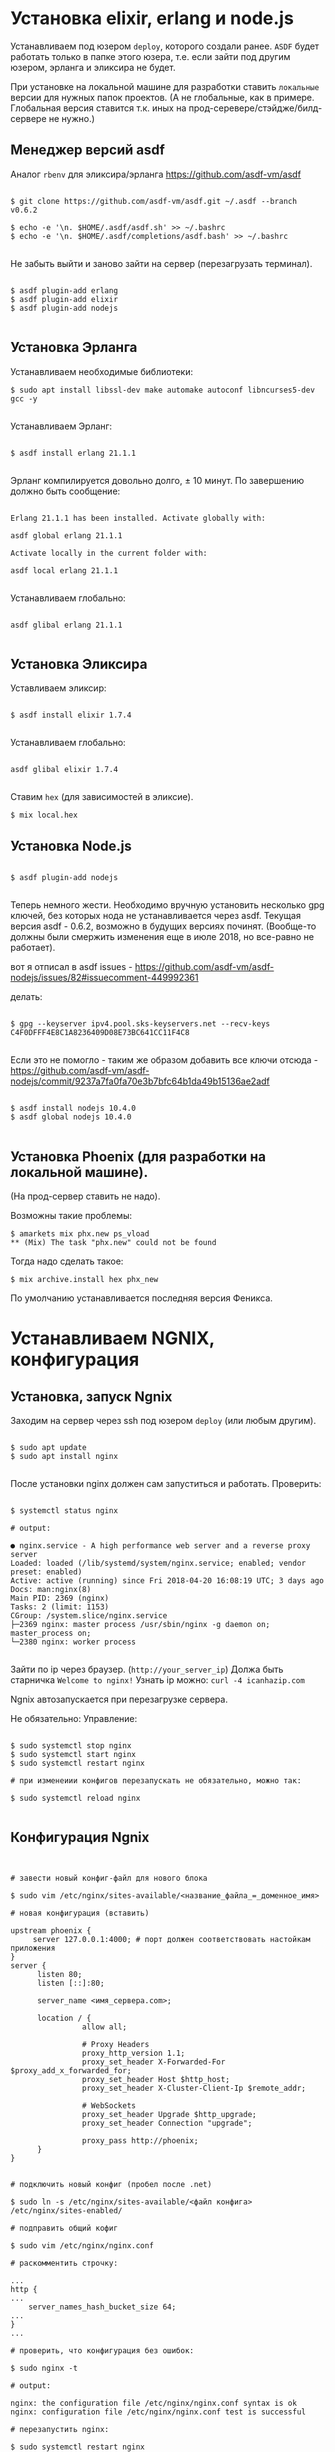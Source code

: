 * Установка elixir, erlang и node.js

  Устанавливаем под юзером ~deploy~, которого создали ранее. 
  ~ASDF~ будет работать только в папке этого юзера, т.е. если зайти
  под другим юзером, эрланга и эликсира не будет.


  При установке на локальной машине для разработки ставить ~локальные~ версии для
  нужных папок проектов. (А не глобальные, как в примере. Глобальная версия
  ставится т.к. иных на прод-серевере/стэйдже/билд-сервере не нужно.)

** Mенеджер версий asdf
   Аналог ~rbenv~  для эликсира/эрланга
   https://github.com/asdf-vm/asdf

   #+BEGIN_EXAMPLE

   $ git clone https://github.com/asdf-vm/asdf.git ~/.asdf --branch v0.6.2

   $ echo -e '\n. $HOME/.asdf/asdf.sh' >> ~/.bashrc
   $ echo -e '\n. $HOME/.asdf/completions/asdf.bash' >> ~/.bashrc

   #+END_EXAMPLE

   Не забыть выйти и заново зайти на сервер (перезагрузать терминал).

   #+BEGIN_EXAMPLE

   $ asdf plugin-add erlang
   $ asdf plugin-add elixir
   $ asdf plugin-add nodejs

   #+END_EXAMPLE

** Установка Эрланга

   Устанавливаем необходимые библиотеки:

   #+BEGIN_EXAMPLE
   $ sudo apt install libssl-dev make automake autoconf libncurses5-dev gcc -y

   #+END_EXAMPLE
   
   Устанавливаем Эрланг: 

   #+BEGIN_EXAMPLE

   $ asdf install erlang 21.1.1

   #+END_EXAMPLE

   Эрланг компилируется довольно долго, ± 10 минут.
   По завершению должно быть сообщение:

   #+BEGIN_EXAMPLE

   Erlang 21.1.1 has been installed. Activate globally with:

   asdf global erlang 21.1.1

   Activate locally in the current folder with:

   asdf local erlang 21.1.1

   #+END_EXAMPLE

   Устанавливаем глобально:
   
   #+BEGIN_EXAMPLE

   asdf glibal erlang 21.1.1

   #+END_EXAMPLE

** Установка Эликсира

   Уставливаем эликсир:

   #+BEGIN_EXAMPLE

   $ asdf install elixir 1.7.4

   #+END_EXAMPLE

   Устанавливаем глобально:
   
   #+BEGIN_EXAMPLE

   asdf glibal elixir 1.7.4

   #+END_EXAMPLE

   Ставим ~hex~ (для зависимостей в эликсие).
   #+BEGIN_EXAMPLE
   $ mix local.hex
   #+END_EXAMPLE

** Установка Node.js
   
   #+BEGIN_EXAMPLE

   $ asdf plugin-add nodejs

   #+END_EXAMPLE

   Теперь немного жести.
   Необходимо вручную установить несколько gpg ключей, без которых
   нода не устанавливается через asdf. Текущая версия asdf - 0.6.2,
   возможно в будущих версиях починят. (Вообще-то должны были смержить
   изменения еще в июле 2018, но все-равно не работает).

   вот я отписал в asdf issues - https://github.com/asdf-vm/asdf-nodejs/issues/82#issuecomment-449992361

   делать:

   #+BEGIN_EXAMPLE

   $ gpg --keyserver ipv4.pool.sks-keyservers.net --recv-keys C4F0DFFF4E8C1A8236409D08E73BC641CC11F4C8

   #+END_EXAMPLE
   
   Если это не помогло - таким же образом добавить все ключи отсюда - https://github.com/asdf-vm/asdf-nodejs/commit/9237a7fa0fa70e3b7bfc64b1da49b15136ae2adf

   #+BEGIN_EXAMPLE

   $ asdf install nodejs 10.4.0
   $ asdf global nodejs 10.4.0

   #+END_EXAMPLE
   
** Установка Phoenix (для разработки на локальной машине).

   (На прод-сервер ставить не надо).

   Возможны такие проблемы:
   #+BEGIN_EXAMPLE
   $ amarkets mix phx.new ps_vload
   ** (Mix) The task "phx.new" could not be found
   #+END_EXAMPLE

   Тогда надо сделать такое:

   #+BEGIN_EXAMPLE
   $ mix archive.install hex phx_new
   #+END_EXAMPLE

   По умолчанию устанавливается последняя версия Феникса.


* Устанавливаем NGNIX, конфигурация
** Установка, запуск Ngnix
  Заходим на сервер через ssh под юзером ~deploy~ (или любым другим).

   #+BEGIN_EXAMPLE

    $ sudo apt update
    $ sudo apt install nginx

   #+END_EXAMPLE


   После установки nginx должен сам запуститься и работать.
   Проверить:

   #+BEGIN_EXAMPLE

   $ systemctl status nginx

   # output:

   ● nginx.service - A high performance web server and a reverse proxy server
   Loaded: loaded (/lib/systemd/system/nginx.service; enabled; vendor preset: enabled)
   Active: active (running) since Fri 2018-04-20 16:08:19 UTC; 3 days ago
   Docs: man:nginx(8)
   Main PID: 2369 (nginx)
   Tasks: 2 (limit: 1153)
   CGroup: /system.slice/nginx.service
   ├─2369 nginx: master process /usr/sbin/nginx -g daemon on; master_process on;
   └─2380 nginx: worker process

   #+END_EXAMPLE
   
   Зайти по ip через браузер. (~http://your_server_ip~) Должа быть старничка ~Welcome to nginx!~
   Узнать ip можно: ~curl -4 icanhazip.com~

   Ngnix автозапускается при перезагрузке сервера. 

   Не обязательно: Управление:

   #+BEGIN_EXAMPLE

   $ sudo systemctl stop nginx
   $ sudo systemctl start nginx
   $ sudo systemctl restart nginx

   # при изменеиии конфигов перезапускать не обязательно, можно так:

   $ sudo systemctl reload nginx
   
   #+END_EXAMPLE

** Конфигурация Ngnix

 #+BEGIN_EXAMPLE


# завести новый конфиг-файл для нового блока

$ sudo vim /etc/nginx/sites-available/<название_файла_=_доменное_имя>

# новая конфигурация (вставить)

upstream phoenix {
     server 127.0.0.1:4000; # порт должен соответствовать настойкам приложения
}
server {
      listen 80;
      listen [::]:80;

      server_name <имя_сервера.com>;

      location / {
                allow all;

                # Proxy Headers
                proxy_http_version 1.1;
                proxy_set_header X-Forwarded-For $proxy_add_x_forwarded_for;
                proxy_set_header Host $http_host;
                proxy_set_header X-Cluster-Client-Ip $remote_addr;

                # WebSockets
                proxy_set_header Upgrade $http_upgrade;
                proxy_set_header Connection "upgrade";

                proxy_pass http://phoenix;
      }
}


# подключить новый конфиг (пробел после .net)

$ sudo ln -s /etc/nginx/sites-available/<файл конфига> /etc/nginx/sites-enabled/

# подправить общий кофиг

$ sudo vim /etc/nginx/nginx.conf

# раскомментить строчку:

...
http {
...
    server_names_hash_bucket_size 64;
...
}
...

# проверить, что конфигурация без ошибок:

$ sudo nginx -t

# output:

nginx: the configuration file /etc/nginx/nginx.conf syntax is ok
nginx: configuration file /etc/nginx/nginx.conf test is successful

# перезапустить nginx:

$ sudo systemctl restart nginx
#+END_EXAMPLE


* SSL-сертификат
  
   #+BEGIN_EXAMPLE

   $ sudo add-apt-repository ppa:certbot/certbot
   $ sudo apt-get update
   $ sudo apt-get install python-certbot-nginx

   #+END_EXAMPLE

   Получение сертификата

   #+BEGIN_EXAMPLE

   $ sudo certbot --nginx -d <domen_name.com>

   # если нужен еще и <www.domen_name.com>, то команда выглядит так
   $ sudo certbot --nginx -d rbk.pay.amarkets.net -d www.rbk.pay.amarkets.net

   # будет ошибка, если <www.domen_name.com> не настроен, как alias в CNAME - поле настройки DNS.
   

   #+END_EXAMPLE


* Postgresql
  Подробней - https://www.digitalocean.com/community/tutorials/how-to-install-and-use-postgresql-on-ubuntu-18-04
  
   #+BEGIN_EXAMPLE
   
   $ sudo apt update
   $ sudo apt install postgresql postgresql-contrib

   # создать юзера с таким же именем, как и юзер, под
   # которым зашли на сервер (deploy).
   $ sudo -u postgres createuser --interactive

   # сделать одноименную базу
   $ sudo -u postgres createdb deploy

   # и тогда можно заходить в консоль постгреса просто:
   psql

   #+END_EXAMPLE
   
   Это был юзер и база данных для администрирования и легкого
   попадания в консоль postgres.
   Создаем теперь юзеров и базы данных для приложения в консоли psql
   по следубщему принципу:

   #+BEGIN_EXAMPLE

   # создаем базу данных (нам нужна только для прода)
   postgres=# create database <database_name>;

   # создаем пользователя для нее
   postgres=# create user <user_name> with encrypted password '<password>';

   # даем пользователю нормальные права
   postgres=# alter user <user_name> with superuser ;

   # даем пользователю права на базу
   postgres=# grant all privileges on database <database_name> to <user_name>;

   #+END_EXAMPLE



* Конфигурация проекта
** config/prod.exs
   
   #+BEGIN_EXAMPLE

# config/prod.exs дефолтный
...
   config :myproject, MyprojectWeb.Endpoint,
     load_from_system_env: true,
     url: [host: "example.com", port: 80],
     cache_static_manifest: "priv/static/cache_manifest.json"
...

# config/prod.exs изменить на это
...
  config :myproject, MyprojectWeb.Endpoint,
    http: [port: 4000],
    url: [host: "example.com", port: 80],
    cache_static_manifest: "priv/static/manifest.json",
    server: true,
    code_reloader: false
...

   #+END_EXAMPLE
** Хранение prod.secret.exs
   Зайти на сервер под ~deploy~ и создать в корне
   домашней папки место, куда будем копировать продовский конфиг
   
   #+BEGIN_EXAMPLE

   # на сервере
   cd ~
   $ mkdir app_config

   # защищенно копируем c помощью scp (эту команду запустить локально, не на сервере)
   $ scp ~/myproject/config/prod.secret.exs example.com:/home/deploy/app_config/prod.secret.exs

   #+END_EXAMPLE

** Distillery, Edeliver
*** Добавляем в зависимости в ~mix.exs~

   #+BEGIN_EXAMPLE

   def application, do: [
     applications: [
  	 ...
      # Add edeliver to the END of the list
      extra_applications: [:logger, :runtime_tools, :timex, :httpoison, :edeliver]
      ]
   ]

   defp deps do
   [
    ...
    {:edeliver, ">= 1.6.0"},
    {:distillery, ">= 2.0.3", warn_missing: false},
    ]
   end

   #+END_EXAMPLE

   ~mix deps.get~
    
*** Создаем релиз(конфиг edeliver)
    
   #+BEGIN_EXAMPLE

   mix release.init

   # Output
   An example config file has been placed in rel/config.exs, review it,
   make edits as needed/desired, and then run `mix release` to build the release

   #+END_EXAMPLE

   Создать папку ~.deliver/~ в корне проекта и создать в ней файл ~config~
   с содержанием:

   #+BEGIN_EXAMPLE

   APP="rbk_payment"

   BUILD_HOST="rbk.pay.amarkets.net"
   BUILD_USER="deploy"
   BUILD_AT="/home/deploy/app_build"

   PRODUCTION_HOSTS="rbk.pay.amarkets.net"
   PRODUCTION_USER="deploy" 
   DELIVER_TO="/home/deploy/app_release" 

   #+END_EXAMPLE

   Для того, чтобы подтягивались секреты из prod.secret.exs, добавить в
   ~.deliver/config~ следующее:

   #+BEGIN_EXAMPLE
   
   pre_erlang_get_and_update_deps() {
     local _prod_secret_path="/home/deploy/app_config/prod.secret.exs"
     if [ "$TARGET_MIX_ENV" = "prod" ]; then
       __sync_remote "
         ln -sfn '$_prod_secret_path' '$BUILD_AT/config/prod.secret.exs'
       "
     fi
   }
   #+END_EXAMPLE

    - Добавить в ~.gitignore~ ~.deliver/releases~
    - Закоммитить все перед постройкой релиза (edeliver берет код из гита, поэтому все должно быть
    закоммичено).
    - На сервере добавить в ~/.profile~ последней строчкой(в начале точка с пробелом):

    #+BEGIN_EXAMPLE
    . /home/deploy/.asdf/asdf.sh
    #+END_EXAMPLE

    - Проапдэйтить локали на сервере: ~sudo update-locale LC_ALL=en_US.UTF-8~
    
    
    ИИииии, если все было сделано правильно и сегодня хороший день, запускаем 
    на локальной машине не дыша с обязательным указанием ветки, из которой деплоим:
    (если не указать, edeliver возьмет тупо ~master~)

    #+BEGIN_EXAMPLE
    $ mix edeliver build release --branch=feature/deploy
    
    # output

    BUILDING RELEASE OF PS_RBK APP ON BUILD HOST

    -----> Authorizing hosts
    -----> Ensuring hosts are ready to accept git pushes
    -----> Pushing new commits with git to: deploy@rbk.pay.amarkets.net
    -----> Resetting remote hosts to f968a62cfd6a0aff14cae3a5a7de4b36d8e5a8ea
    -----> Cleaning generated files from last build
    -----> Fetching / Updating dependencies
    -----> Compiling sources
    -----> Generating release
    -----> Copying release 0.1.0 to local release store
    -----> Copying ps_rbk.tar.gz to release store
    
    RELEASE BUILD OF PS_RBK WAS SUCCESSFUL!

    #+END_EXAMPLE
    
    Если ошибки, во первых проверьте, что указанный хэш коммита
    соответствует вашей ветке и в коммите есть все конфиги, которые тут
    обсуждались.
    

* Управление релизами
** Деплой, администрирование релизов
   Что нужно установить и сделать, чтобы релизить на уже подготовленную
   машину?
   - Нужно установить на локальную машину ~asdf~, Erlang, Elixir, Nodejs как описано для сервера,
     на мак ставится все так же (без ~brew~). Ноду можно через брю, главное, чтобы версии совпадали.
   - Использовать ветку, предназначенную для деплоя, в которой будут конфиги edeliver-a и distillery.
   - Настроить SSH-доступ к серверу, нужно, чтобы можно можно было заходить под пользователем ~deploy~
     следующим образом - ~ssh <домен.com>~, для этого:
     - скопировать свой ключ на сервер в ~~/.ssh/authorized_keys~ (попросить того, у кого уже есть доступ)
     - локально добавить в ~.ssh/config~:

     #+BEGIN_EXAMPLE
     Host <домен.com>
         HostName <домен.com>
         User deploy
         IdentityFile ~/.ssh/private_key_file
     #+END_EXAMPLE
 
*** Команды деплоя 
     #+BEGIN_EXAMPLE
     # билд релиза
     $ mix edeliver build release --branch=feature/deploy
     (проверить хэш коммита, чтобы точно вы сбилдили то, что хотели)

     #output
     BUILDING RELEASE OF PS_RBK APP ON BUILD HOST

     -----> Authorizing hosts
     -----> Ensuring hosts are ready to accept git pushes
     -----> Pushing new commits with git to: deploy@rbk.pay.amarkets.net
     -----> Resetting remote hosts to 405f7ba77b5a4fb2bb3f5fd6b3f3f13c72caea34 # <----- вот он хэш коммита
     -----> Cleaning generated files from last build
     -----> Fetching / Updating dependencies
     -----> Running npm install
     -----> Compiling assets
     -----> Running phoenix.digest
     -----> Compiling sources
     -----> Generating release
     -----> Copying release 0.1.0+deploywebhook-405f7ba-20190109-123942 to local release store
     -----> Copying ps_rbk.tar.gz to release store

     RELEASE BUILD OF PS_RBK WAS SUCCESSFUL!

     # остановка сервера на проде
     $ mix edeliver stop production

     # деплой
     $ mix edeliver deploy release to production
     (выбрать копипастой нужный релиз из списка)

     # старт сервера
     $ mix edeliver start production
     (из-за багов edeliver у многих есть эти ошибки, но сервер запускается,
     главное, чтобы в конце было написано  START DONE!)
     
     #output

     EDELIVER PS_RBK WITH START COMMAND

     -----> starting production servers

     production node:

     user    : deploy
     host    : rbk.pay.amarkets.net
     path    : /home/deploy/app_release
     response: ▸  Received 'pang' from ps_rbk@127.0.0.1!
     ▸  Possible reasons for this include:
     ▸    - The cookie is mismatched between us and the target node
     ▸    - We cannot establish a remote connection to the node
     ▸  Received 'pang' from ps_rbk@127.0.0.1!
     ▸  Possible reasons for this include:
     ▸    - The cookie is mismatched between us and the target node
     ▸    - We cannot establish a remote connection to the node
     
     
     START DONE!



     $ mix edeliver ping production # shows which nodes are up and running
     $ mix edeliver version production # shows the release version running on the nodes
     $ mix edeliver show migrations on production # shows pending database migrations
     $ mix edeliver migrate production # run database migrations
     $ mix edeliver restart production # or start or stop
     #+END_EXAMPLE

     Новый релиз взамен старого c остановкой прода:
     - билдим ~$ mix edeliver build release --branch=feature/deploy~
     - останавливаем на проде: ~$ mix edeliver stop production~
     - деплоим ~$ mix edeliver deploy release to production~
     - запускаем на проде ~$ mix edeliver start production~
     - запускаем миграции (накатываются на работающее приложение без проблем). ~$ mix edeliver migrate production~
     По умолчанию запускается самый новый релиз.

     

*** Логи
    Логи находятся в ~app_release/<название_приложения>/var/logs~

     #+BEGIN_EXAMPLE
     .
     ├── erlang.log.1
     ├── erlang.log.3
     ├── erlang.log.4
     ├── erlang.log.5
     └── run_erl.log
     #+END_EXAMPLE
    
     При деплое и новом запуске (перезапуске) приложения, если нет файлов в этой директории,
     создается новый файл. Если есть путаница, куда пишутся логи (или не пишутся), 
     лучше удалить все файлы отсюда и перезапустить приложение. Останется ~erlang.log.1~, в 
     который точно будут писаться логи. (рецепт не для прода).


*** Компилирование ассетов при деплое

Добавить в ~.deliver/config~
    
     #+BEGIN_EXAMPLE
# for compiling assets

pre_erlang_clean_compile() {
status "Running npm install"
    __sync_remote "
      [ -f ~/.profile ] && source ~/.profile
      set -e
      cd '$BUILD_AT'/assets
      npm install
    "

status "Compiling assets"
    __sync_remote "
      [ -f ~/.profile ] && source ~/.profile
      set -e
      cd '$BUILD_AT'/assets
      node_modules/.bin/webpack --mode production --silent
    "

status "Running phoenix.digest"
    __sync_remote "
      [ -f ~/.profile ] && source ~/.profile 
      set -e 
      cd '$BUILD_AT'
      mkdir -p priv/static
      APP='$APP' MIX_ENV='$TARGET_MIX_ENV' $MIX_CMD phx.digest $SILENCE
    "
 }
     #+END_EXAMPLE

** .edeliver/config - финальный вид


     #+BEGIN_EXAMPLE
APP="ps_rbk"

BUILD_HOST="rbk.pay.amarkets.net"
BUILD_USER="deploy"
BUILD_AT="/home/deploy/app_build"

PRODUCTION_HOSTS="rbk.pay.amarkets.net"
PRODUCTION_USER="deploy" 
DELIVER_TO="/home/deploy/app_release" 

AUTO_VERSION=git-branch+git-revision+build-date+build-time

# for implementing prod.secret.exs in prod server

pre_erlang_get_and_update_deps() {
  local _prod_secret_path="/home/deploy/app_config/prod.secret.exs"
  if [ "$TARGET_MIX_ENV" = "prod" ]; then
    __sync_remote "
      ln -sfn '$_prod_secret_path' '$BUILD_AT/config/prod.secret.exs'
    "
  fi
}

# for compiling assets

pre_erlang_clean_compile() {
status "Running npm install"
    __sync_remote "
      [ -f ~/.profile ] && source ~/.profile
      set -e
      cd '$BUILD_AT'/assets
      npm install
    "

status "Compiling assets"
    __sync_remote "
      [ -f ~/.profile ] && source ~/.profile
      set -e
      cd '$BUILD_AT'/assets
      node_modules/.bin/webpack --mode production --silent
    "

status "Running phoenix.digest"
    __sync_remote "
      [ -f ~/.profile ] && source ~/.profile 
      set -e 
      cd '$BUILD_AT'
      mkdir -p priv/static
      APP='$APP' MIX_ENV='$TARGET_MIX_ENV' $MIX_CMD phx.digest $SILENCE
    "
 }
     #+END_EXAMPLE


* Возможные проблемы
  При релизе возникает такая ошибка:
  
    #+BEGIN_EXAMPLE
    'erlang-build-release' strategy does not exist

    edeliver v1.4.5 | https://github.com/boldpoker/edeliver

    Available strategies:
    #+END_EXAMPLE

    Это баг (очередной) edeliver-a, нужно проверить локальный путь к папке приложения
    на отсутствие пробелов. Типа ~../My projects/payment_systems~, так вот, убрать пробелы надо.

